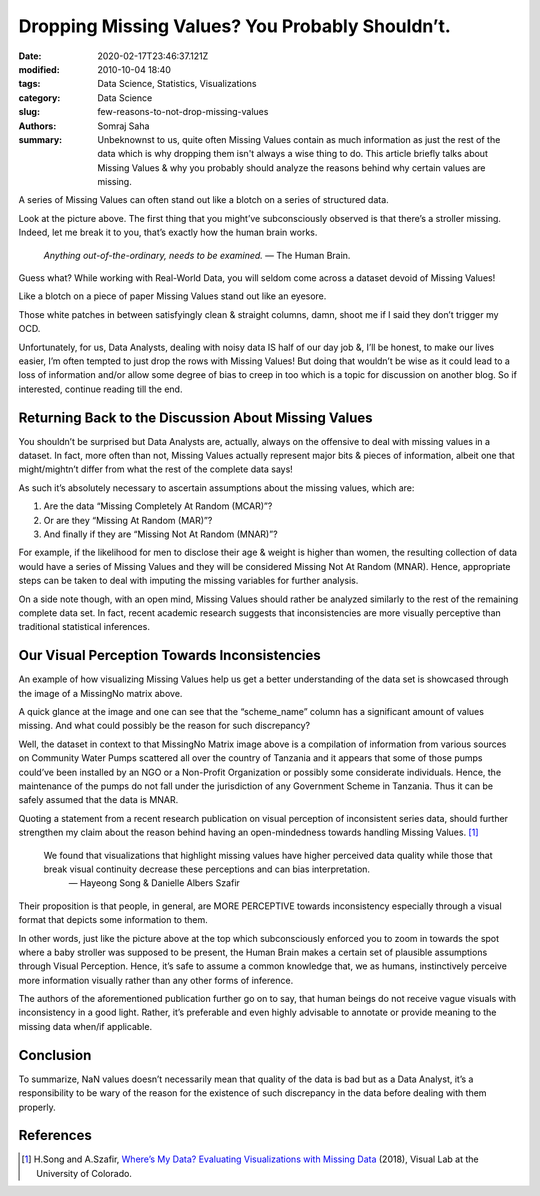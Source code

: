 Dropping Missing Values? You Probably Shouldn’t.
################################################

:date: 2020-02-17T23:46:37.121Z
:modified: 2010-10-04 18:40
:tags: Data Science, Statistics, Visualizations
:category: Data Science
:slug: few-reasons-to-not-drop-missing-values
:authors: Somraj Saha
:summary: Unbeknownst to us, quite often Missing Values contain as much information as just the rest of the data which is why dropping them isn't always a wise thing to do. This article briefly talks about Missing Values & why you probably should analyze the reasons behind why certain values are missing.

.. image:: https://miro.medium.com/max/1620/1*suXndspXwBiCq5OWYGbPqg.jpeg
	:width: 800
	:alt: A bunch baby strollers with one missing in the middle

A series of Missing Values can often stand out like a blotch on a series of structured data.

Look at the picture above. The first thing that you might’ve subconsciously observed is that there’s a stroller missing. Indeed, let me break it to you, that’s exactly how the human brain works.

	*Anything out-of-the-ordinary, needs to be examined.* — The Human Brain.

Guess what? While working with Real-World Data, you will seldom come across a dataset devoid of Missing Values!

Like a blotch on a piece of paper Missing Values stand out like an eyesore.

.. image:: https://miro.medium.com/max/500/1*iZuDfzqayC48CZhBjfL1zw.png
	:width: 800
	:alt: MissingNo Matrix of Missing Values

Those white patches in between satisfyingly clean & straight columns, damn, shoot me if I said they don’t trigger my OCD.

Unfortunately, for us, Data Analysts, dealing with noisy data IS half of our day job &, I’ll be honest, to make our lives easier, I’m often tempted to just drop the rows with Missing Values! But doing that wouldn’t be wise as it could lead to a loss of information and/or allow some degree of bias to creep in too which is a topic for discussion on another blog. So if interested, continue reading till the end.

Returning Back to the Discussion About Missing Values
-----------------------------------------------------

You shouldn’t be surprised but Data Analysts are, actually, always on the offensive to deal with missing values in a dataset. In fact, more often than not, Missing Values actually represent major bits & pieces of information, albeit one that might/mightn’t differ from what the rest of the complete data says!

As such it’s absolutely necessary to ascertain assumptions about the missing values, which are:

1. Are the data “Missing Completely At Random (MCAR)”?
2. Or are they “Missing At Random (MAR)”?
3. And finally if they are “Missing Not At Random (MNAR)”?

For example, if the likelihood for men to disclose their age & weight is higher than women, the resulting collection of data would have a series of Missing Values and they will be considered Missing Not At Random (MNAR). Hence, appropriate steps can be taken to deal with imputing the missing variables for further analysis.

On a side note though, with an open mind, Missing Values should rather be analyzed similarly to the rest of the remaining complete data set. In fact, recent academic research suggests that inconsistencies are more visually perceptive than traditional statistical inferences.

Our Visual Perception Towards Inconsistencies
---------------------------------------------

An example of how visualizing Missing Values help us get a better understanding of the data set is showcased through the image of a MissingNo matrix above.

A quick glance at the image and one can see that the “scheme_name” column has a significant amount of values missing. And what could possibly be the reason for such discrepancy?

Well, the dataset in context to that MissingNo Matrix image above is a compilation of information from various sources on Community Water Pumps scattered all over the country of Tanzania and it appears that some of those pumps could’ve been installed by an NGO or a Non-Profit Organization or possibly some considerate individuals. Hence, the maintenance of the pumps do not fall under the jurisdiction of any Government Scheme in Tanzania. Thus it can be safely assumed that the data is MNAR.

Quoting a statement from a recent research publication on visual perception of inconsistent series data, should further strengthen my claim about the reason behind having an open-mindedness towards handling Missing Values. [#]_

	We found that visualizations that highlight missing values have higher perceived data quality while those that break visual continuity decrease these perceptions and can bias interpretation.
	 — Hayeong Song & Danielle Albers Szafir

Their proposition is that people, in general, are MORE PERCEPTIVE towards inconsistency especially through a visual format that depicts some information to them.

In other words, just like the picture above at the top which subconsciously enforced you to zoom in towards the spot where a baby stroller was supposed to be present, the Human Brain makes a certain set of plausible assumptions through Visual Perception. Hence, it’s safe to assume a common knowledge that, we as humans, instinctively perceive more information visually rather than any other forms of inference.

The authors of the aforementioned publication further go on to say, that human beings do not receive vague visuals with inconsistency in a good light. Rather, it’s preferable and even highly advisable to annotate or provide meaning to the missing data when/if applicable.

Conclusion
----------

To summarize, NaN values doesn’t necessarily mean that quality of the data is bad but as a Data Analyst, it’s a responsibility to be wary of the reason for the existence of such discrepancy in the data before dealing with them properly.

References
----------

.. [#] H.Song and A.Szafir, `Where’s My Data? Evaluating Visualizations with Missing Data <https://cmci.colorado.edu/visualab/papers/song_VIS_2018.pdf>`_ (2018), Visual Lab at the University of Colorado.
